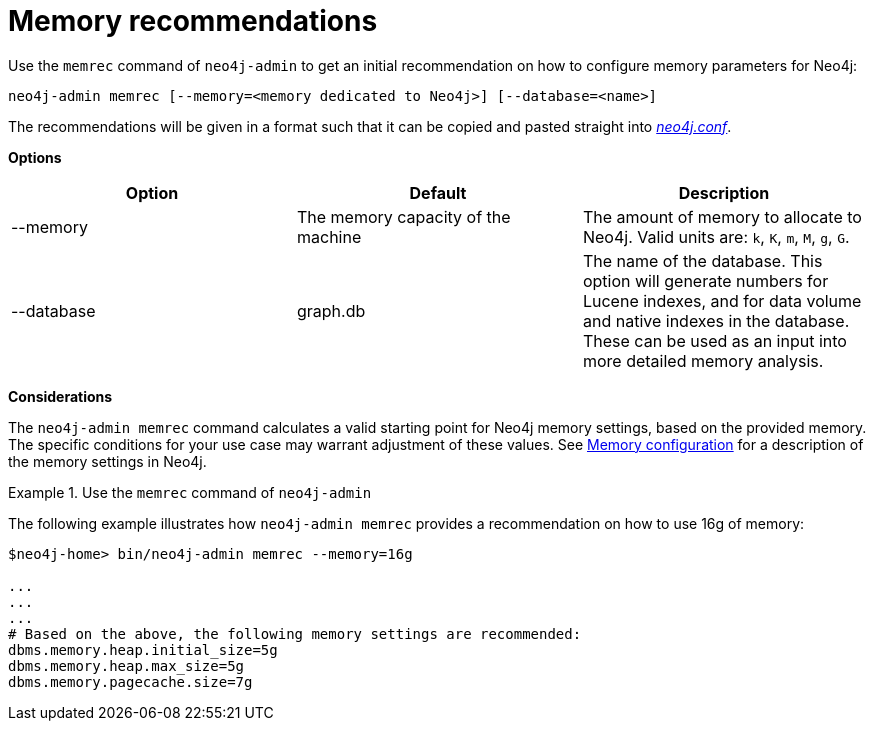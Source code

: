 [[neo4j-admin-memrec]]
= Memory recommendations
:description: This chapter describes the `memrec` command of Neo4j Admin. 

Use the `memrec` command of `neo4j-admin` to get an initial recommendation on how to configure memory parameters for Neo4j:

`neo4j-admin memrec [--memory=<memory dedicated to Neo4j>] [--database=<name>]`

The recommendations will be given in a format such that it can be copied and pasted straight into xref:configuration/file-locations.adoc[_neo4j.conf_].

*Options*

[options="header"]
|===
| Option                    | Default                            | Description
|  --memory                 | The memory capacity of the machine | The amount of memory to allocate to Neo4j. Valid units are: `k`, `K`, `m`, `M`, `g`, `G`.
|  --database               | graph.db                           | The name of the database.
                                                                   This option will generate numbers for Lucene indexes, and for data volume and native indexes in the database.
                                                                   These can be used as an input into more detailed memory analysis.
|===

*Considerations*

The `neo4j-admin memrec` command calculates a valid starting point for Neo4j memory settings, based on the provided memory.
The specific conditions for your use case may warrant adjustment of these values.
See xref:performance/memory-configuration.adoc[Memory configuration] for a description of the memory settings in Neo4j.


.Use the `memrec` command of `neo4j-admin`
====
The following example illustrates how `neo4j-admin memrec` provides a recommendation on how to use 16g of memory:

[source, shell]
----
$neo4j-home> bin/neo4j-admin memrec --memory=16g

...
...
...
# Based on the above, the following memory settings are recommended:
dbms.memory.heap.initial_size=5g
dbms.memory.heap.max_size=5g
dbms.memory.pagecache.size=7g
----
====
